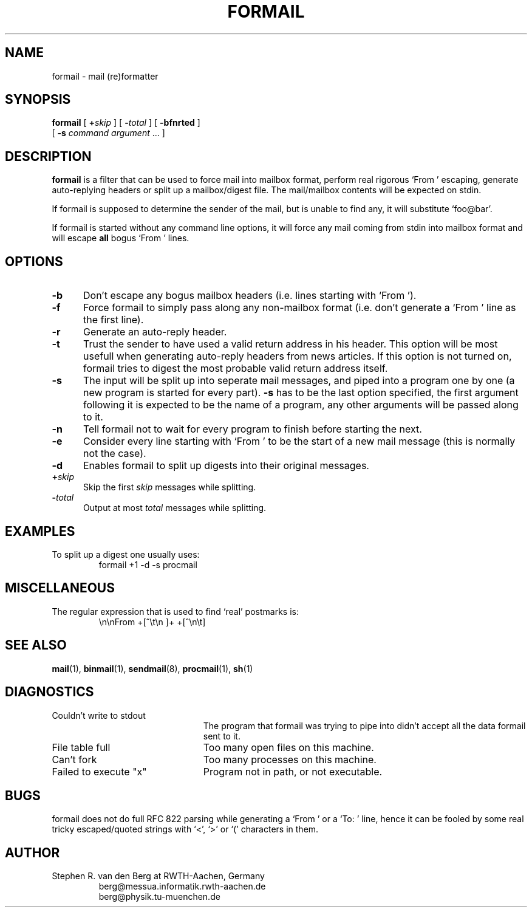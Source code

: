 .de Id
.ds Rv \\$3
.ds Dt \\$4
..
.Id $Id: formail.1,v 2.0 1991/06/10 17:37:18 berg Rel $
.de Sh
.br
.ne 9
.SH \\$1
..
.de Ss
.br
.ne 9
.SS \\$1
..
.de Tp
.br
.ne 9
.TP \\$1
..
.TH FORMAIL 1 \*(Dt BuGless
.SH NAME
formail \- mail (re)formatter
.SH SYNOPSIS
.B formail
[
.I "\fB\+\fPskip"
] [
.I "\fB\-\fPtotal"
] [
.B \-bfnrted
]
.if n .ti +0.5i
[
.B \-s
.I command
.I argument
\&.\|.\|.
]
.Sh "DESCRIPTION"
.LP
.B formail
is a filter that can be used to force mail into mailbox format, perform real
rigorous `From ' escaping, generate auto-replying headers or split up a
mailbox/digest file.  The mail/mailbox contents will be expected on stdin.
.LP
If formail is supposed to determine the sender of the mail, but is unable
to find any, it will substitute `foo@bar'.
.LP
If formail is started without any command line options, it will force any
mail coming from stdin into mailbox format and will escape
.B all
bogus `From ' lines.
.Sh "OPTIONS"
.Tp 5
.B \-b
Don't escape any bogus mailbox headers (i.e. lines starting with `From ').
.Tp
.B \-f
Force formail to simply pass along any non-mailbox format (i.e. don't
generate a `From ' line as the first line).
.Tp
.B \-r
Generate an auto-reply header.
.Tp
.B \-t
Trust the sender to have used a valid return address in his header.  This
option will be most usefull when generating auto-reply headers from news
articles.  If this option is not turned on, formail tries to digest the most
probable valid return address itself.
.Tp
.B \-s
The input will be split up into seperate mail messages, and piped into
a program one by one (a new program is started for every part).
.B \-s
has to be the last option specified, the first argument following it
is expected to be the name of a program, any other arguments will be passed
along to it.
.Tp
.B \-n
Tell formail not to wait for every program to finish before starting the next.
.Tp
.B \-e
Consider every line starting with `From ' to be the start of a new mail
message (this is normally not the case).
.Tp
.B \-d
Enables formail to split up digests into their original messages.
.Tp
.I "\fB\+\fPskip"
Skip the first
.I skip
messages while splitting.
.Tp
.I "\fB\-\fPtotal"
Output at most
.I total
messages while splitting.
.Sh "EXAMPLES"
.LP
To split up a digest one usually uses:
.RS
formail +1 -d -s procmail
.RE
.Sh "MISCELLANEOUS"
.LP
The regular expression that is used to find `real' postmarks is:
.RS
\\n\\nFrom +[^\\t\\n ]+ +[^\\n\\t]
.RE
.Sh "SEE ALSO"
.BR mail (1),
.BR binmail (1),
.BR sendmail (8),
.BR procmail (1),
.BR sh (1)
.Sh "DIAGNOSTICS"
.Tp 23
Couldn't write to stdout
The program that formail was trying to pipe into didn't accept all the data
formail sent to it.
.Tp
File table full
Too many open files on this machine.
.Tp
Can't fork
Too many processes on this machine.
.Tp
Failed to execute "x"
Program not in path, or not executable.
.Sh "BUGS"
.LP
formail does not do full RFC 822 parsing while generating a `From ' or
a `To: ' line, hence it can be fooled by some real tricky escaped/quoted
strings with `<', `>' or `(' characters in them.
.Sh "AUTHOR"
.LP
Stephen R. van den Berg at RWTH-Aachen, Germany
.RS
berg@messua.informatik.rwth-aachen.de
.br
berg@physik.tu-muenchen.de
.RE
